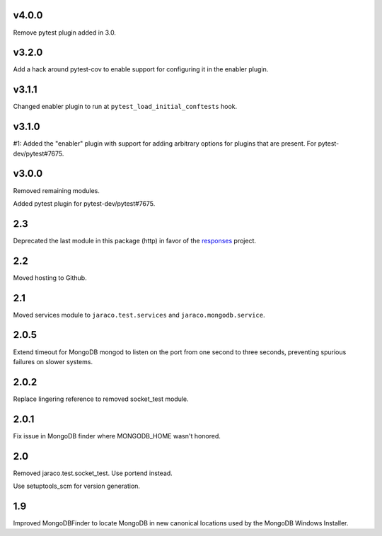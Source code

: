 v4.0.0
======

Remove pytest plugin added in 3.0.

v3.2.0
======

Add a hack around pytest-cov to enable support for configuring it
in the enabler plugin.

v3.1.1
======

Changed enabler plugin to run at ``pytest_load_initial_conftests``
hook.

v3.1.0
======

#1: Added the "enabler" plugin with support for adding
arbitrary options for plugins that are present. For
pytest-dev/pytest#7675.

v3.0.0
======

Removed remaining modules.

Added pytest plugin for pytest-dev/pytest#7675.

2.3
===

Deprecated the last module in this package (http) in
favor of the
`responses <https://pypi.org/project/responses>`_
project.

2.2
===

Moved hosting to Github.

2.1
===

Moved services module to ``jaraco.test.services`` and
``jaraco.mongodb.service``.

2.0.5
=====

Extend timeout for MongoDB mongod to listen on the port from
one second to three seconds, preventing spurious failures
on slower systems.

2.0.2
=====

Replace lingering reference to removed socket_test module.

2.0.1
=====

Fix issue in MongoDB finder where MONGODB_HOME wasn't honored.

2.0
===

Removed jaraco.test.socket_test. Use portend instead.

Use setuptools_scm for version generation.

1.9
===

Improved MongoDBFinder to locate MongoDB in new canonical
locations used by the MongoDB Windows Installer.
